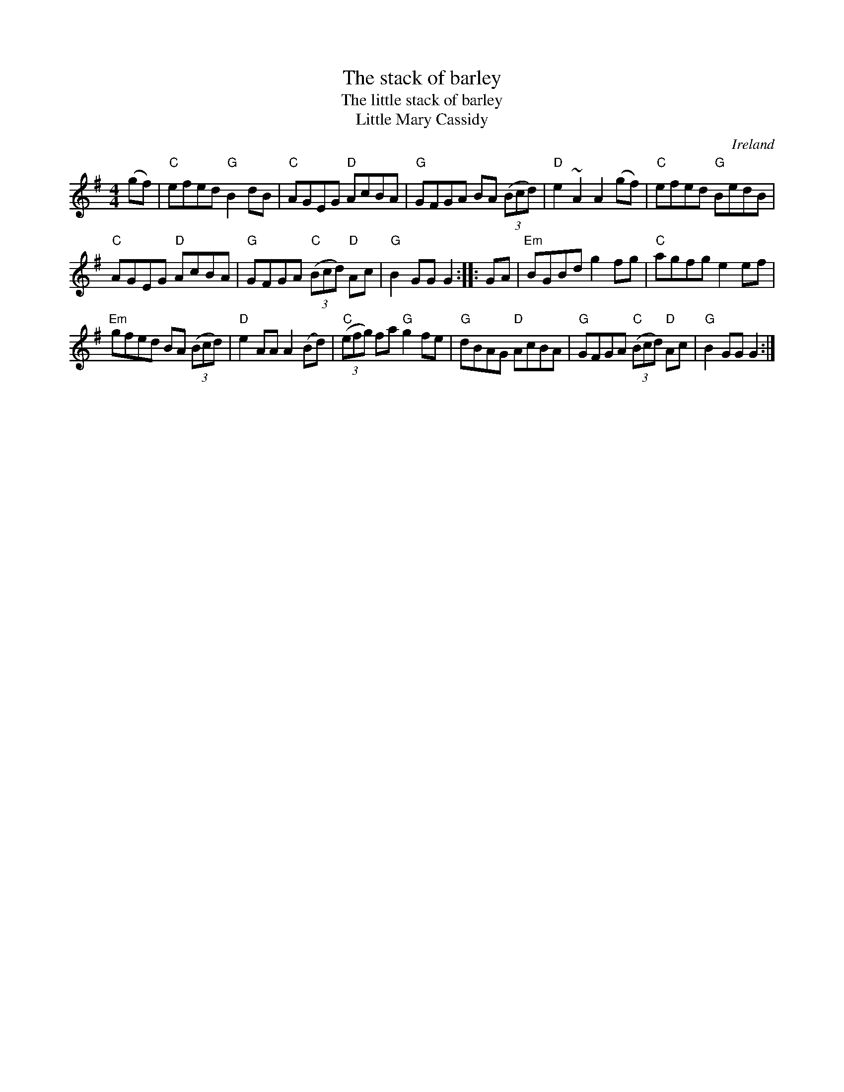 X:514
T:The stack of barley
T:The little stack of barley
T:Little Mary Cassidy
R:Hornpipe
O:Ireland
D:Kevin Burke: Up Close
B:Roche 2 n201
B:O'Neills 1627
S:My arrangement from various books
Z:Transcription, arrangement, chords:Mike Long
M:4/4
L:1/8
K:G
(gf)|\
"C"efed "G"B2dB|"C"AGEG "D"AcBA|"G"GFGA BA (3(Bcd)|"D"e2~A2 A2(gf)|\
"C"efed "G"BedB|
"C"AGEG "D"AcBA|"G"GFGA "C"(3(Bcd) "D"Ac|"G"B2GG G2:|\
|:GA|\
"Em"BGBd g2fg|"C"agfg e2ef|
"Em"gfed BA (3(Bcd)|"D"e2AA A2(Bd)|\
"C"(3(efg) fa "G"g2fe|"G"dBAG "D"AcBA|"G"GFGA "C"(3(Bcd) "D"Ac|"G"B2GG G2:|
